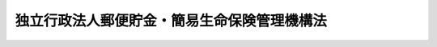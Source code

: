 .. _H17HO101:

============================================
独立行政法人郵便貯金・簡易生命保険管理機構法
============================================

.. raw:: html
    
    
    <b>独立行政法人郵便貯金・簡易生命保険管理機構法<br>
    （平成十七年十月二十一日法律第百一号）</b><br><br><div align="right">最終改正：平成二六年六月一三日法律第六七号</div><br><a name="0000000000000000000000000000000000000000000000000000000000000000000000000000000"></a>
    <br>
    　<a href="#1000000000001000000000000000000000000000000000000000000000000000000000000000000" target="data">第一章　総則（第一条―第五条）</a>
    <br>
    　<a href="#1000000000002000000000000000000000000000000000000000000000000000000000000000000" target="data">第二章　役員及び職員（第六条―第十二条）</a>
    <br>
    　<a href="#1000000000003000000000000000000000000000000000000000000000000000000000000000000" target="data">第三章　業務</a>
    <br>
    　　<a href="#1000000000003000000001000000000000000000000000000000000000000000000000000000000" target="data">第一節　通則（第十三条・第十四条）</a>
    <br>
    　　<a href="#1000000000003000000002000000000000000000000000000000000000000000000000000000000" target="data">第二節　郵便貯金管理業務（第十五条）</a>
    <br>
    　　<a href="#1000000000003000000003000000000000000000000000000000000000000000000000000000000" target="data">第三節　簡易生命保険管理業務（第十六条―第十八条）</a>
    <br>
    　<a href="#1000000000004000000000000000000000000000000000000000000000000000000000000000000" target="data">第四章　財務及び会計（第十九条―第三十条）</a>
    <br>
    　<a href="#1000000000005000000000000000000000000000000000000000000000000000000000000000000" target="data">第五章　雑則（第三十一条―第三十六条）</a>
    <br>
    　<a href="#1000000000006000000000000000000000000000000000000000000000000000000000000000000" target="data">第六章　罰則（第三十七条―第三十九条）</a>
    <br>
    　<a href="#5000000000000000000000000000000000000000000000000000000000000000000000000000000" target="data">附則</a>
    <br>
    
    <p>　　　<b><a name="1000000000001000000000000000000000000000000000000000000000000000000000000000000">第一章　総則</a>
    </b>
    </p><p>
    </p><div class="arttitle"><a name="1000000000000000000000000000000000000000000000000100000000000000000000000000000">（目的）</a>
    </div><div class="item"><b>第一条</b>
    <a name="1000000000000000000000000000000000000000000000000100000000001000000000000000000"></a>
    　この法律は、独立行政法人郵便貯金・簡易生命保険管理機構の名称、目的、業務の範囲等に関する事項を定めることを目的とする。
    </div>
    
    <p>
    </p><div class="arttitle"><a name="1000000000000000000000000000000000000000000000000200000000000000000000000000000">（名称）</a>
    </div><div class="item"><b>第二条</b>
    <a name="1000000000000000000000000000000000000000000000000200000000001000000000000000000"></a>
    　この法律及び<a href="/cgi-bin/idxrefer.cgi?H_FILE=%95%bd%88%ea%88%ea%96%40%88%ea%81%5a%8e%4f&amp;REF_NAME=%93%c6%97%a7%8d%73%90%ad%96%40%90%6c%92%ca%91%a5%96%40&amp;ANCHOR_F=&amp;ANCHOR_T=" target="inyo">独立行政法人通則法</a>
    （平成十一年法律第百三号。以下「通則法」という。）の定めるところにより設立される<a href="/cgi-bin/idxrefer.cgi?H_FILE=%95%bd%88%ea%88%ea%96%40%88%ea%81%5a%8e%4f&amp;REF_NAME=%92%ca%91%a5%96%40%91%e6%93%f1%8f%f0%91%e6%88%ea%8d%80&amp;ANCHOR_F=1000000000000000000000000000000000000000000000000200000000001000000000000000000&amp;ANCHOR_T=1000000000000000000000000000000000000000000000000200000000001000000000000000000#1000000000000000000000000000000000000000000000000200000000001000000000000000000" target="inyo">通則法第二条第一項</a>
    に規定する独立行政法人の名称は、独立行政法人郵便貯金・簡易生命保険管理機構とする。
    </div>
    
    <p>
    </p><div class="arttitle"><a name="1000000000000000000000000000000000000000000000000300000000000000000000000000000">（機構の目的）</a>
    </div><div class="item"><b>第三条</b>
    <a name="1000000000000000000000000000000000000000000000000300000000001000000000000000000"></a>
    　独立行政法人郵便貯金・簡易生命保険管理機構（以下「機構」という。）は、日本郵政公社から承継した郵便貯金及び簡易生命保険を適正かつ確実に管理し、これらに係る債務を確実に履行し、もって郵政民営化に資することを目的とする。
    </div>
    
    <p>
    </p><div class="arttitle"><a name="1000000000000000000000000000000000000000000000000300200000000000000000000000000">（中期目標管理法人）</a>
    </div><div class="item"><b>第三条の二</b>
    <a name="1000000000000000000000000000000000000000000000000300200000001000000000000000000"></a>
    　機構は、<a href="/cgi-bin/idxrefer.cgi?H_FILE=%95%bd%88%ea%88%ea%96%40%88%ea%81%5a%8e%4f&amp;REF_NAME=%92%ca%91%a5%96%40%91%e6%93%f1%8f%f0%91%e6%93%f1%8d%80&amp;ANCHOR_F=1000000000000000000000000000000000000000000000000200000000002000000000000000000&amp;ANCHOR_T=1000000000000000000000000000000000000000000000000200000000002000000000000000000#1000000000000000000000000000000000000000000000000200000000002000000000000000000" target="inyo">通則法第二条第二項</a>
    に規定する中期目標管理法人とする。
    </div>
    
    <p>
    </p><div class="arttitle"><a name="1000000000000000000000000000000000000000000000000400000000000000000000000000000">（事務所）</a>
    </div><div class="item"><b>第四条</b>
    <a name="1000000000000000000000000000000000000000000000000400000000001000000000000000000"></a>
    　機構は、主たる事務所を東京都に置く。
    </div>
    
    <p>
    </p><div class="arttitle"><a name="1000000000000000000000000000000000000000000000000500000000000000000000000000000">（資本金）</a>
    </div><div class="item"><b>第五条</b>
    <a name="1000000000000000000000000000000000000000000000000500000000001000000000000000000"></a>
    　機構の資本金は、<a href="/cgi-bin/idxrefer.cgi?H_FILE=%95%bd%88%ea%8e%b5%96%40%8b%e3%8e%b5&amp;REF_NAME=%97%58%90%ad%96%af%89%63%89%bb%96%40&amp;ANCHOR_F=&amp;ANCHOR_T=" target="inyo">郵政民営化法</a>
    （平成十七年法律第九十七号）<a href="/cgi-bin/idxrefer.cgi?H_FILE=%95%bd%88%ea%8e%b5%96%40%8b%e3%8e%b5&amp;REF_NAME=%91%e6%95%53%8c%dc%8f%5c%8e%6c%8f%f0%91%e6%8e%4f%8d%80&amp;ANCHOR_F=1000000000000000000000000000000000000000000000015400000000003000000000000000000&amp;ANCHOR_T=1000000000000000000000000000000000000000000000015400000000003000000000000000000#1000000000000000000000000000000000000000000000015400000000003000000000000000000" target="inyo">第百五十四条第三項</a>
    の規定により政府から出資があったものとされた金額とする。
    </div>
    <div class="item"><b><a name="1000000000000000000000000000000000000000000000000500000000002000000000000000000">２</a>
    </b>
    　政府は、必要があると認めるときは、予算で定める金額の範囲内において、機構に追加して出資することができる。
    </div>
    <div class="item"><b><a name="1000000000000000000000000000000000000000000000000500000000003000000000000000000">３</a>
    </b>
    　機構は、前項の規定による政府の出資があったときは、その出資額により資本金を増加するものとする。
    </div>
    
    
    <p>　　　<b><a name="1000000000002000000000000000000000000000000000000000000000000000000000000000000">第二章　役員及び職員</a>
    </b>
    </p><p>
    </p><div class="arttitle"><a name="1000000000000000000000000000000000000000000000000600000000000000000000000000000">（役員）</a>
    </div><div class="item"><b>第六条</b>
    <a name="1000000000000000000000000000000000000000000000000600000000001000000000000000000"></a>
    　機構に、役員として、その長である理事長及び監事二人を置く。
    </div>
    <div class="item"><b><a name="1000000000000000000000000000000000000000000000000600000000002000000000000000000">２</a>
    </b>
    　機構に、役員として、理事一人を置くことができる。
    </div>
    
    <p>
    </p><div class="arttitle"><a name="1000000000000000000000000000000000000000000000000700000000000000000000000000000">（理事の職務及び権限等）</a>
    </div><div class="item"><b>第七条</b>
    <a name="1000000000000000000000000000000000000000000000000700000000001000000000000000000"></a>
    　理事は、理事長の定めるところにより、理事長を補佐して機構の業務を掌理する。
    </div>
    <div class="item"><b><a name="1000000000000000000000000000000000000000000000000700000000002000000000000000000">２</a>
    </b>
    　<a href="/cgi-bin/idxrefer.cgi?H_FILE=%95%bd%88%ea%88%ea%96%40%88%ea%81%5a%8e%4f&amp;REF_NAME=%92%ca%91%a5%96%40%91%e6%8f%5c%8b%e3%8f%f0%91%e6%93%f1%8d%80&amp;ANCHOR_F=1000000000000000000000000000000000000000000000001900000000002000000000000000000&amp;ANCHOR_T=1000000000000000000000000000000000000000000000001900000000002000000000000000000#1000000000000000000000000000000000000000000000001900000000002000000000000000000" target="inyo">通則法第十九条第二項</a>
    の個別法で定める役員は、理事とする。ただし、理事が置かれていないときは、監事とする。
    </div>
    <div class="item"><b><a name="1000000000000000000000000000000000000000000000000700000000003000000000000000000">３</a>
    </b>
    　前項ただし書の場合において、<a href="/cgi-bin/idxrefer.cgi?H_FILE=%95%bd%88%ea%88%ea%96%40%88%ea%81%5a%8e%4f&amp;REF_NAME=%92%ca%91%a5%96%40%91%e6%8f%5c%8b%e3%8f%f0%91%e6%93%f1%8d%80&amp;ANCHOR_F=1000000000000000000000000000000000000000000000001900000000002000000000000000000&amp;ANCHOR_T=1000000000000000000000000000000000000000000000001900000000002000000000000000000#1000000000000000000000000000000000000000000000001900000000002000000000000000000" target="inyo">通則法第十九条第二項</a>
    の規定により理事長の職務を代理し、又はその職務を行う監事は、その間、監事の職務を行ってはならない。
    </div>
    
    <p>
    </p><div class="arttitle"><a name="1000000000000000000000000000000000000000000000000800000000000000000000000000000">（理事の任期）</a>
    </div><div class="item"><b>第八条</b>
    <a name="1000000000000000000000000000000000000000000000000800000000001000000000000000000"></a>
    　理事の任期は、二年とする。
    </div>
    
    <p>
    </p><div class="arttitle"><a name="1000000000000000000000000000000000000000000000000900000000000000000000000000000">（役員の欠格条項の特例）</a>
    </div><div class="item"><b>第九条</b>
    <a name="1000000000000000000000000000000000000000000000000900000000001000000000000000000"></a>
    　<a href="/cgi-bin/idxrefer.cgi?H_FILE=%95%bd%88%ea%88%ea%96%40%88%ea%81%5a%8e%4f&amp;REF_NAME=%92%ca%91%a5%96%40%91%e6%93%f1%8f%5c%93%f1%8f%f0&amp;ANCHOR_F=1000000000000000000000000000000000000000000000002200000000000000000000000000000&amp;ANCHOR_T=1000000000000000000000000000000000000000000000002200000000000000000000000000000#1000000000000000000000000000000000000000000000002200000000000000000000000000000" target="inyo">通則法第二十二条</a>
    に定めるもののほか、次の各号のいずれかに該当する者は、役員となることができない。
    <div class="number"><b><a name="1000000000000000000000000000000000000000000000000900000000001000000001000000000">一</a>
    </b>
    　日本郵政株式会社又はその子会社（<a href="/cgi-bin/idxrefer.cgi?H_FILE=%95%bd%88%ea%8e%b5%96%40%94%aa%98%5a&amp;REF_NAME=%89%ef%8e%d0%96%40&amp;ANCHOR_F=&amp;ANCHOR_T=" target="inyo">会社法</a>
    （平成十七年法律第八十六号）<a href="/cgi-bin/idxrefer.cgi?H_FILE=%95%bd%88%ea%8e%b5%96%40%94%aa%98%5a&amp;REF_NAME=%91%e6%93%f1%8f%f0%91%e6%8e%4f%8d%86&amp;ANCHOR_F=1000000000000000000000000000000000000000000000000200000000001000000003000000000&amp;ANCHOR_T=1000000000000000000000000000000000000000000000000200000000001000000003000000000#1000000000000000000000000000000000000000000000000200000000001000000003000000000" target="inyo">第二条第三号</a>
    に規定する子会社をいう。）の役員（いかなる名称によるかを問わず、これと同等以上の職権又は支配力を有する者を含む。次号及び第三号において同じ。）
    </div>
    <div class="number"><b><a name="1000000000000000000000000000000000000000000000000900000000001000000002000000000">二</a>
    </b>
    　銀行業、信託業、金融商品取引業、生命保険業その他の金融業（これらに類似し、又は密接に関連する事業を含む。）を行う者であって機構と取引上密接な利害関係を有するもの又はこれらの者が法人であるときはその役員
    </div>
    <div class="number"><b><a name="1000000000000000000000000000000000000000000000000900000000001000000003000000000">三</a>
    </b>
    　前号に掲げる事業者の団体の役員
    </div>
    </div>
    <div class="item"><b><a name="1000000000000000000000000000000000000000000000000900000000002000000000000000000">２</a>
    </b>
    　機構の役員の解任に関する<a href="/cgi-bin/idxrefer.cgi?H_FILE=%95%bd%88%ea%88%ea%96%40%88%ea%81%5a%8e%4f&amp;REF_NAME=%92%ca%91%a5%96%40%91%e6%93%f1%8f%5c%8e%4f%8f%f0%91%e6%88%ea%8d%80&amp;ANCHOR_F=1000000000000000000000000000000000000000000000002300000000001000000000000000000&amp;ANCHOR_T=1000000000000000000000000000000000000000000000002300000000001000000000000000000#1000000000000000000000000000000000000000000000002300000000001000000000000000000" target="inyo">通則法第二十三条第一項</a>
    の規定の適用については、<a href="/cgi-bin/idxrefer.cgi?H_FILE=%95%bd%88%ea%88%ea%96%40%88%ea%81%5a%8e%4f&amp;REF_NAME=%93%af%8d%80&amp;ANCHOR_F=1000000000000000000000000000000000000000000000002300000000001000000000000000000&amp;ANCHOR_T=1000000000000000000000000000000000000000000000002300000000001000000000000000000#1000000000000000000000000000000000000000000000002300000000001000000000000000000" target="inyo">同項</a>
    中「前条」とあるのは、「前条及び独立行政法人郵便貯金・簡易生命保険管理機構法（平成十七年法律第百一号）第九条第一項」とする。
    </div>
    
    <p>
    </p><div class="arttitle"><a name="1000000000000000000000000000000000000000000000001000000000000000000000000000000">（役員及び職員の注意義務）</a>
    </div><div class="item"><b>第十条</b>
    <a name="1000000000000000000000000000000000000000000000001000000000001000000000000000000"></a>
    　機構の役員及び職員は、第十九条第一号に定める郵便貯金勘定に属する資産（業務の用に供するもの及び日常の支出に必要なものを除く。以下「郵便貯金資産」という。）及び同条第二号に定める簡易生命保険勘定に属する資産（業務の用に供するもの及び日常の支出に必要なものを除く。以下「簡易生命保険資産」という。）の運用の重要性を認識し、慎重かつ細心の注意を払い、全力を挙げてその職務を遂行しなければならない。
    </div>
    
    <p>
    </p><div class="arttitle"><a name="1000000000000000000000000000000000000000000000001100000000000000000000000000000">（役員及び職員の秘密保持義務）</a>
    </div><div class="item"><b>第十一条</b>
    <a name="1000000000000000000000000000000000000000000000001100000000001000000000000000000"></a>
    　機構の役員及び職員は、職務上知ることのできた秘密を漏らし、又は盗用してはならない。その職を退いた後も、同様とする。
    </div>
    
    <p>
    </p><div class="arttitle"><a name="1000000000000000000000000000000000000000000000001200000000000000000000000000000">（役員及び職員の地位）</a>
    </div><div class="item"><b>第十二条</b>
    <a name="1000000000000000000000000000000000000000000000001200000000001000000000000000000"></a>
    　機構の役員及び職員は、<a href="/cgi-bin/idxrefer.cgi?H_FILE=%96%be%8e%6c%81%5a%96%40%8e%6c%8c%dc&amp;REF_NAME=%8c%59%96%40&amp;ANCHOR_F=&amp;ANCHOR_T=" target="inyo">刑法</a>
    （明治四十年法律第四十五号）その他の罰則の適用については、法令により公務に従事する職員とみなす。
    </div>
    
    
    <p>　　　<b><a name="1000000000003000000000000000000000000000000000000000000000000000000000000000000">第三章　業務</a>
    </b>
    </p><p>　　　　<b><a name="1000000000003000000001000000000000000000000000000000000000000000000000000000000">第一節　通則</a>
    </b>
    </p><p>
    </p><div class="arttitle"><a name="1000000000000000000000000000000000000000000000001300000000000000000000000000000">（業務の範囲）</a>
    </div><div class="item"><b>第十三条</b>
    <a name="1000000000000000000000000000000000000000000000001300000000001000000000000000000"></a>
    　機構は、第三条の目的を達成するため、次の業務を行う。
    <div class="number"><b><a name="1000000000000000000000000000000000000000000000001300000000001000000001000000000">一</a>
    </b>
    　<a href="/cgi-bin/idxrefer.cgi?H_FILE=%95%bd%88%ea%8e%b5%96%40%8b%e3%8e%b5&amp;REF_NAME=%97%58%90%ad%96%af%89%63%89%bb%96%40&amp;ANCHOR_F=&amp;ANCHOR_T=" target="inyo">郵政民営化法</a>
    等の施行に伴う関係法律の整備等に関する法律（平成十七年法律第百二号。以下「整備法」という。）附則<a href="/cgi-bin/idxrefer.cgi?H_FILE=%95%bd%88%ea%8e%b5%96%40%8b%e3%8e%b5&amp;REF_NAME=%91%e6%8c%dc%8f%f0%91%e6%88%ea%8d%80&amp;ANCHOR_F=5000000000000000000000000000000000000000000000000000000000000000000000000000000&amp;ANCHOR_T=5000000000000000000000000000000000000000000000000000000000000000000000000000000#5000000000000000000000000000000000000000000000000000000000000000000000000000000" target="inyo">第五条第一項</a>
    の規定によりなおその効力を有するものとされる整備法<a href="/cgi-bin/idxrefer.cgi?H_FILE=%95%bd%88%ea%8e%b5%96%40%8b%e3%8e%b5&amp;REF_NAME=%91%e6%93%f1%8f%f0&amp;ANCHOR_F=5000000000000000000000000000000000000000000000000000000000000000000000000000000&amp;ANCHOR_T=5000000000000000000000000000000000000000000000000000000000000000000000000000000#5000000000000000000000000000000000000000000000000000000000000000000000000000000" target="inyo">第二条</a>
    の規定による廃止前の郵便貯金法（昭和二十二年法律第百四十四号。以下この号及び第二十八条第一項第一号において「旧郵便貯金法」という。）の規定、整備法附則第五条第三項の規定によりなおその効力を有するものとされる公的資金による住宅及び宅地の供給体制の整備のための<a href="/cgi-bin/idxrefer.cgi?H_FILE=%8f%ba%93%f1%98%5a%96%40%88%ea%8b%e3%8e%4f&amp;REF_NAME=%8c%f6%89%63%8f%5a%91%ee%96%40&amp;ANCHOR_F=&amp;ANCHOR_T=" target="inyo">公営住宅法</a>
    等の一部を改正する法律（平成十七年法律第七十八号）附則<a href="/cgi-bin/idxrefer.cgi?H_FILE=%8f%ba%93%f1%98%5a%96%40%88%ea%8b%e3%8e%4f&amp;REF_NAME=%91%e6%8e%b5%8f%f0%91%e6%93%f1%8d%80&amp;ANCHOR_F=5000000000000000000000000000000000000000000000000000000000000000000000000000000&amp;ANCHOR_T=5000000000000000000000000000000000000000000000000000000000000000000000000000000#5000000000000000000000000000000000000000000000000000000000000000000000000000000" target="inyo">第七条第二項</a>
    の規定によりなおその効力を有するものとされる<a href="/cgi-bin/idxrefer.cgi?H_FILE=%8f%ba%93%f1%98%5a%96%40%88%ea%8b%e3%8e%4f&amp;REF_NAME=%93%af%96%40&amp;ANCHOR_F=&amp;ANCHOR_T=" target="inyo">同法</a>
    附則<a href="/cgi-bin/idxrefer.cgi?H_FILE=%8f%ba%93%f1%98%5a%96%40%88%ea%8b%e3%8e%4f&amp;REF_NAME=%91%e6%98%5a%8f%f0&amp;ANCHOR_F=5000000000000000000000000000000000000000000000000000000000000000000000000000000&amp;ANCHOR_T=5000000000000000000000000000000000000000000000000000000000000000000000000000000#5000000000000000000000000000000000000000000000000000000000000000000000000000000" target="inyo">第六条</a>
    の規定による改正前の旧郵便貯金法の規定及び整備法附則<a href="/cgi-bin/idxrefer.cgi?H_FILE=%8f%ba%93%f1%98%5a%96%40%88%ea%8b%e3%8e%4f&amp;REF_NAME=%91%e6%98%5a%8f%f0%91%e6%88%ea%8d%80&amp;ANCHOR_F=5000000000000000000000000000000000000000000000000000000000000000000000000000000&amp;ANCHOR_T=5000000000000000000000000000000000000000000000000000000000000000000000000000000#5000000000000000000000000000000000000000000000000000000000000000000000000000000" target="inyo">第六条第一項</a>
    の規定によりなおその効力を有するものとされる旧郵便貯金法の規定により郵便貯金の業務を行うこと。
    </div>
    <div class="number"><b><a name="1000000000000000000000000000000000000000000000001300000000001000000002000000000">二</a>
    </b>
    　整備法附則第十六条第一項の規定によりなおその効力を有するものとされる整備法第二条の規定による廃止前の簡易生命保険法（昭和二十四年法律第六十八号。以下この号及び第十六条第一項において「旧簡易生命<a href="/cgi-bin/idxrefer.cgi?H_FILE=%95%bd%93%f1%81%5a%96%40%8c%dc%98%5a&amp;REF_NAME=%95%db%8c%af%96%40&amp;ANCHOR_F=&amp;ANCHOR_T=" target="inyo">保険法</a>
    」という。）の規定、整備法附則第十七条第一項の規定によりなおその効力を有するものとされる同項各号に定める法律の規定及び整備法附則第十八条第一項の規定によりなおその効力を有するものとされる旧簡易生命<a href="/cgi-bin/idxrefer.cgi?H_FILE=%95%bd%93%f1%81%5a%96%40%8c%dc%98%5a&amp;REF_NAME=%95%db%8c%af%96%40&amp;ANCHOR_F=&amp;ANCHOR_T=" target="inyo">保険法</a>
    の規定により簡易生命保険の業務を行うこと。
    </div>
    <div class="number"><b><a name="1000000000000000000000000000000000000000000000001300000000001000000003000000000">三</a>
    </b>
    　前二号の業務に附帯する業務を行うこと。
    </div>
    </div>
    <div class="item"><b><a name="1000000000000000000000000000000000000000000000001300000000002000000000000000000">２</a>
    </b>
    　機構は、前項の業務のほか、第三条の目的を達成するため、次の業務を行うことができる。
    <div class="number"><b><a name="1000000000000000000000000000000000000000000000001300000000002000000001000000000">一</a>
    </b>
    　株式会社日本政策金融公庫の委託を受けて、<a href="/cgi-bin/idxrefer.cgi?H_FILE=%95%bd%88%ea%8b%e3%96%40%8c%dc%8e%b5&amp;REF_NAME=%8a%94%8e%ae%89%ef%8e%d0%93%fa%96%7b%90%ad%8d%f4%8b%e0%97%5a%8c%f6%8c%c9%96%40&amp;ANCHOR_F=&amp;ANCHOR_T=" target="inyo">株式会社日本政策金融公庫法</a>
    （平成十九年法律第五十七号）附則<a href="/cgi-bin/idxrefer.cgi?H_FILE=%95%bd%88%ea%8b%e3%96%40%8c%dc%8e%b5&amp;REF_NAME=%91%e6%8e%4f%8f%5c%8b%e3%8f%f0%91%e6%88%ea%8d%80&amp;ANCHOR_F=5000000000000000000000000000000000000000000000000000000000000000000000000000000&amp;ANCHOR_T=5000000000000000000000000000000000000000000000000000000000000000000000000000000#5000000000000000000000000000000000000000000000000000000000000000000000000000000" target="inyo">第三十九条第一項</a>
    に規定する貸付けの申込みの受理及び貸付金の交付に関する業務を行うこと。 
    </div>
    <div class="number"><b><a name="1000000000000000000000000000000000000000000000001300000000002000000002000000000">二</a>
    </b>
    　沖縄振興開発金融公庫の委託を受けて、整備法附則第百条第一項に規定する貸付けの申込みの受理及び貸付金の交付に関する業務を行うこと。
    </div>
    <div class="number"><b><a name="1000000000000000000000000000000000000000000000001300000000002000000003000000000">三</a>
    </b>
    　前二号の業務に附帯する業務を行うこと。
    </div>
    </div>
    
    <p>
    </p><div class="arttitle"><a name="1000000000000000000000000000000000000000000000001400000000000000000000000000000">（中期計画の記載事項）</a>
    </div><div class="item"><b>第十四条</b>
    <a name="1000000000000000000000000000000000000000000000001400000000001000000000000000000"></a>
    　機構は、<a href="/cgi-bin/idxrefer.cgi?H_FILE=%95%bd%88%ea%88%ea%96%40%88%ea%81%5a%8e%4f&amp;REF_NAME=%92%ca%91%a5%96%40%91%e6%8e%4f%8f%5c%8f%f0%91%e6%88%ea%8d%80&amp;ANCHOR_F=1000000000000000000000000000000000000000000000003000000000001000000000000000000&amp;ANCHOR_T=1000000000000000000000000000000000000000000000003000000000001000000000000000000#1000000000000000000000000000000000000000000000003000000000001000000000000000000" target="inyo">通則法第三十条第一項</a>
    に規定する中期計画（第四項において「中期計画」という。）に、次に掲げる事項を定めるものとする。
    <div class="number"><b><a name="1000000000000000000000000000000000000000000000001400000000001000000001000000000">一</a>
    </b>
    　郵便貯金資産の運用計画
    </div>
    <div class="number"><b><a name="1000000000000000000000000000000000000000000000001400000000001000000002000000000">二</a>
    </b>
    　簡易生命保険資産の運用計画
    </div>
    </div>
    <div class="item"><b><a name="1000000000000000000000000000000000000000000000001400000000002000000000000000000">２</a>
    </b>
    　前項第一号の郵便貯金資産の運用計画は、前条第一項第一号並びに第二項第一号及び第二号の業務並びにこれらに附帯する業務（以下「郵便貯金管理業務」という。）の適正かつ確実な実施を目的とし、市場に及ぼす影響を少なくしつつ、確実で有利な運用となるように定めなければならない。
    </div>
    <div class="item"><b><a name="1000000000000000000000000000000000000000000000001400000000003000000000000000000">３</a>
    </b>
    　第一項第二号の簡易生命保険資産の運用計画は、前条第一項第二号の業務及びこれに附帯する業務（以下「簡易生命保険管理業務」という。）の適正かつ確実な実施を目的とし、市場に及ぼす影響を少なくしつつ、確実で有利な運用となるように定めなければならない。
    </div>
    <div class="item"><b><a name="1000000000000000000000000000000000000000000000001400000000004000000000000000000">４</a>
    </b>
    　機構の中期計画に関する<a href="/cgi-bin/idxrefer.cgi?H_FILE=%95%bd%88%ea%88%ea%96%40%88%ea%81%5a%8e%4f&amp;REF_NAME=%92%ca%91%a5%96%40%91%e6%8e%4f%8f%5c%8f%f0%91%e6%93%f1%8d%80&amp;ANCHOR_F=1000000000000000000000000000000000000000000000003000000000002000000000000000000&amp;ANCHOR_T=1000000000000000000000000000000000000000000000003000000000002000000000000000000#1000000000000000000000000000000000000000000000003000000000002000000000000000000" target="inyo">通則法第三十条第二項</a>
    の規定の適用については、<a href="/cgi-bin/idxrefer.cgi?H_FILE=%95%bd%88%ea%88%ea%96%40%88%ea%81%5a%8e%4f&amp;REF_NAME=%93%af%8d%80&amp;ANCHOR_F=1000000000000000000000000000000000000000000000003000000000002000000000000000000&amp;ANCHOR_T=1000000000000000000000000000000000000000000000003000000000002000000000000000000#1000000000000000000000000000000000000000000000003000000000002000000000000000000" target="inyo">同項</a>
    中「次に」とあるのは「独立行政法人郵便貯金・簡易生命保険管理機構法（平成十七年法律第百一号）第十四条第一項各号に掲げる事項のほか、次に」と、「七　剰余金の使途　八　その他主務省令で定める業務運営に関する事項」とあるのは「七　その他主務省令で定める業務運営に関する事項」とする。
    </div>
    
    
    <p>　　　　<b><a name="1000000000003000000002000000000000000000000000000000000000000000000000000000000">第二節　郵便貯金管理業務</a>
    </b>
    </p><p>
    </p><div class="item"><b><a name="1000000000000000000000000000000000000000000000001500000000000000000000000000000">第十五条</a>
    </b>
    <a name="1000000000000000000000000000000000000000000000001500000000001000000000000000000"></a>
    　機構は、銀行その他の者との契約により当該者に郵便貯金管理業務の一部を委託しなければならない。
    </div>
    <div class="item"><b><a name="1000000000000000000000000000000000000000000000001500000000002000000000000000000">２</a>
    </b>
    　前項の契約の締結、変更又は解除は、総務大臣の認可を受けなければ、その効力を生じない。
    </div>
    <div class="item"><b><a name="1000000000000000000000000000000000000000000000001500000000003000000000000000000">３</a>
    </b>
    　総務大臣は、前項の認可の申請があったときは、次に掲げる基準に適合するかどうかを審査しなければならない。
    <div class="number"><b><a name="1000000000000000000000000000000000000000000000001500000000003000000001000000000">一</a>
    </b>
    　当該委託が郵便貯金の預金者の保護の観点から適当なものであること。
    </div>
    <div class="number"><b><a name="1000000000000000000000000000000000000000000000001500000000003000000002000000000">二</a>
    </b>
    　当該委託を受ける者が当該委託に係る業務を的確、公正かつ効率的に遂行する見込みが確実であること。
    </div>
    <div class="number"><b><a name="1000000000000000000000000000000000000000000000001500000000003000000003000000000">三</a>
    </b>
    　当該委託を受ける者が日本郵便株式会社以外の者であるときは、次項の規定により日本郵便株式会社に再委託するものであること。
    </div>
    </div>
    <div class="item"><b><a name="1000000000000000000000000000000000000000000000001500000000004000000000000000000">４</a>
    </b>
    　第一項の契約に再委託に関する事項を定めた場合には、当該契約により委託を受けた者は、機構の同意を得て、当該契約により委託を受けた郵便貯金管理業務の一部を他の者に再委託することができる。
    </div>
    <div class="item"><b><a name="1000000000000000000000000000000000000000000000001500000000005000000000000000000">５</a>
    </b>
    　前項の規定は、同項の規定により再委託を受けた者が当該再委託を受けた郵便貯金管理業務の一部を他の者に再委託する場合について準用する。
    </div>
    <div class="item"><b><a name="1000000000000000000000000000000000000000000000001500000000006000000000000000000">６</a>
    </b>
    　銀行は、他の法律の規定にかかわらず、第一項の規定による委託又は第四項（前項において準用する場合を含む。）の規定による再委託を受け、当該業務を行うことができる。
    </div>
    
    
    <p>　　　　<b><a name="1000000000003000000003000000000000000000000000000000000000000000000000000000000">第三節　簡易生命保険管理業務</a>
    </b>
    </p><p>
    </p><div class="arttitle"><a name="1000000000000000000000000000000000000000000000001600000000000000000000000000000">（再保険の契約）</a>
    </div><div class="item"><b>第十六条</b>
    <a name="1000000000000000000000000000000000000000000000001600000000001000000000000000000"></a>
    　機構は、生命保険会社（<a href="/cgi-bin/idxrefer.cgi?H_FILE=%95%bd%8e%b5%96%40%88%ea%81%5a%8c%dc&amp;REF_NAME=%95%db%8c%af%8b%c6%96%40&amp;ANCHOR_F=&amp;ANCHOR_T=" target="inyo">保険業法</a>
    （平成七年法律第百五号）<a href="/cgi-bin/idxrefer.cgi?H_FILE=%95%bd%8e%b5%96%40%88%ea%81%5a%8c%dc&amp;REF_NAME=%91%e6%93%f1%8f%f0%91%e6%8e%4f%8d%80&amp;ANCHOR_F=1000000000000000000000000000000000000000000000000200000000003000000000000000000&amp;ANCHOR_T=1000000000000000000000000000000000000000000000000200000000003000000000000000000#1000000000000000000000000000000000000000000000000200000000003000000000000000000" target="inyo">第二条第三項</a>
    に規定する生命保険会社及び<a href="/cgi-bin/idxrefer.cgi?H_FILE=%95%bd%8e%b5%96%40%88%ea%81%5a%8c%dc&amp;REF_NAME=%93%af%8f%f0%91%e6%94%aa%8d%80&amp;ANCHOR_F=1000000000000000000000000000000000000000000000000200000000008000000000000000000&amp;ANCHOR_T=1000000000000000000000000000000000000000000000000200000000008000000000000000000#1000000000000000000000000000000000000000000000000200000000008000000000000000000" target="inyo">同条第八項</a>
    に規定する外国生命保険会社等をいう。以下同じ。）を相手方として、旧簡易生命保険契約（旧簡易生命<a href="/cgi-bin/idxrefer.cgi?H_FILE=%95%bd%93%f1%81%5a%96%40%8c%dc%98%5a&amp;REF_NAME=%95%db%8c%af%96%40%91%e6%8e%4f%8f%f0&amp;ANCHOR_F=1000000000000000000000000000000000000000000000000300000000000000000000000000000&amp;ANCHOR_T=1000000000000000000000000000000000000000000000000300000000000000000000000000000#1000000000000000000000000000000000000000000000000300000000000000000000000000000" target="inyo">保険法第三条</a>
    に規定する簡易生命保険契約をいう。以下同じ。）に基づき機構が負う保険責任について、機構と当該生命保険会社との間に再保険関係が成立する旨を定める契約を締結することができる。
    </div>
    <div class="item"><b><a name="1000000000000000000000000000000000000000000000001600000000002000000000000000000">２</a>
    </b>
    　前項の契約の締結、変更又は解除は、総務大臣の認可を受けなければ、その効力を生じない。
    </div>
    <div class="item"><b><a name="1000000000000000000000000000000000000000000000001600000000003000000000000000000">３</a>
    </b>
    　第一項の契約には、再保険関係に係る再保険金額、再保険期間、再保険料率、支払うべき再保険金の金額、再保険料の収受、再保険金の支払、再保険料の払戻し、当該契約の変更及び解除、当該契約に係る資産の運用、再保険責任に係る再再保険契約の締結の可否その他総務省令で定める事項を定めなければならない。
    </div>
    
    <p>
    </p><div class="arttitle"><a name="1000000000000000000000000000000000000000000000001700000000000000000000000000000">（先取特権）</a>
    </div><div class="item"><b>第十七条</b>
    <a name="1000000000000000000000000000000000000000000000001700000000001000000000000000000"></a>
    　旧簡易生命保険契約に基づき機構が負う保険責任について、機構と生命保険会社との間に再保険関係が成立する旨を定める契約が締結されたときは、機構は、払戻しを受けることができる再保険料の請求権、再保険金の請求権その他の当該再保険関係により生じた債権の額につき、当該生命保険会社の総財産について先取特権を有する。
    </div>
    <div class="item"><b><a name="1000000000000000000000000000000000000000000000001700000000002000000000000000000">２</a>
    </b>
    　前項の先取特権の順位は、<a href="/cgi-bin/idxrefer.cgi?H_FILE=%96%be%93%f1%8b%e3%96%40%94%aa%8b%e3&amp;REF_NAME=%96%af%96%40&amp;ANCHOR_F=&amp;ANCHOR_T=" target="inyo">民法</a>
    （明治二十九年法律第八十九号）<a href="/cgi-bin/idxrefer.cgi?H_FILE=%96%be%93%f1%8b%e3%96%40%94%aa%8b%e3&amp;REF_NAME=%91%e6%8e%4f%95%53%98%5a%8f%f0%91%e6%88%ea%8d%86&amp;ANCHOR_F=1000000000000000000000000000000000000000000000030600000000002000000001000000000&amp;ANCHOR_T=1000000000000000000000000000000000000000000000030600000000002000000001000000000#1000000000000000000000000000000000000000000000030600000000002000000001000000000" target="inyo">第三百六条第一号</a>
    に掲げる原因によって生じた債権に係る先取特権に次ぐものとし、かつ、<a href="/cgi-bin/idxrefer.cgi?H_FILE=%95%bd%8e%b5%96%40%88%ea%81%5a%8c%dc&amp;REF_NAME=%95%db%8c%af%8b%c6%96%40%91%e6%95%53%8f%5c%8e%b5%8f%f0%82%cc%93%f1%91%e6%88%ea%8d%80&amp;ANCHOR_F=1000000000000000000000000000000000000000000000011700200000001000000000000000000&amp;ANCHOR_T=1000000000000000000000000000000000000000000000011700200000001000000000000000000#1000000000000000000000000000000000000000000000011700200000001000000000000000000" target="inyo">保険業法第百十七条の二第一項</a>
    の規定による先取特権と同順位とする。
    </div>
    
    <p>
    </p><div class="arttitle"><a name="1000000000000000000000000000000000000000000000001800000000000000000000000000000">（業務の委託）</a>
    </div><div class="item"><b>第十八条</b>
    <a name="1000000000000000000000000000000000000000000000001800000000001000000000000000000"></a>
    　機構は、生命保険会社その他の者との契約により当該者に簡易生命保険管理業務の一部を委託しなければならない。
    </div>
    <div class="item"><b><a name="1000000000000000000000000000000000000000000000001800000000002000000000000000000">２</a>
    </b>
    　前項の契約の締結、変更又は解除は、総務大臣の認可を受けなければ、その効力を生じない。
    </div>
    <div class="item"><b><a name="1000000000000000000000000000000000000000000000001800000000003000000000000000000">３</a>
    </b>
    　総務大臣は、前項の認可の申請があったときは、次に掲げる基準に適合するかどうかを審査しなければならない。
    <div class="number"><b><a name="1000000000000000000000000000000000000000000000001800000000003000000001000000000">一</a>
    </b>
    　当該委託が保険加入者（保険契約者、被保険者及び保険金受取人をいう。第二十二条第四項において同じ。）の保護の観点から適当なものであること。
    </div>
    <div class="number"><b><a name="1000000000000000000000000000000000000000000000001800000000003000000002000000000">二</a>
    </b>
    　当該委託を受ける者が当該委託に係る業務を的確、公正かつ効率的に遂行する見込みが確実であること。
    </div>
    <div class="number"><b><a name="1000000000000000000000000000000000000000000000001800000000003000000003000000000">三</a>
    </b>
    　当該委託を受ける者が日本郵便株式会社以外の者であるときは、次項の規定により日本郵便株式会社に再委託するものであること。
    </div>
    </div>
    <div class="item"><b><a name="1000000000000000000000000000000000000000000000001800000000004000000000000000000">４</a>
    </b>
    　第一項の契約に再委託に関する事項を定めた場合には、当該契約により委託を受けた者は、機構の同意を得て、当該契約により委託を受けた簡易生命保険管理業務の一部を他の者に再委託することができる。
    </div>
    <div class="item"><b><a name="1000000000000000000000000000000000000000000000001800000000005000000000000000000">５</a>
    </b>
    　前項の規定は、同項の規定により再委託を受けた者が当該再委託を受けた簡易生命保険管理業務の一部を他の者に再委託する場合について準用する。
    </div>
    <div class="item"><b><a name="1000000000000000000000000000000000000000000000001800000000006000000000000000000">６</a>
    </b>
    　生命保険会社は、他の法律の規定にかかわらず、第一項の規定による委託又は第四項（前項において準用する場合を含む。）の規定による再委託を受け、当該業務を行うことができる。
    </div>
    
    
    
    <p>　　　<b><a name="1000000000004000000000000000000000000000000000000000000000000000000000000000000">第四章　財務及び会計</a>
    </b>
    </p><p>
    </p><div class="arttitle"><a name="1000000000000000000000000000000000000000000000001900000000000000000000000000000">（区分経理）</a>
    </div><div class="item"><b>第十九条</b>
    <a name="1000000000000000000000000000000000000000000000001900000000001000000000000000000"></a>
    　機構は、次の各号に掲げる業務ごとに経理を区分し、当該各号に定める勘定を設けて整理しなければならない。
    <div class="number"><b><a name="1000000000000000000000000000000000000000000000001900000000001000000001000000000">一</a>
    </b>
    　郵便貯金管理業務　郵便貯金勘定
    </div>
    <div class="number"><b><a name="1000000000000000000000000000000000000000000000001900000000001000000002000000000">二</a>
    </b>
    　簡易生命保険管理業務　簡易生命保険勘定
    </div>
    </div>
    
    <p>
    </p><div class="arttitle"><a name="1000000000000000000000000000000000000000000000002000000000000000000000000000000">（政府保証）</a>
    </div><div class="item"><b>第二十条</b>
    <a name="1000000000000000000000000000000000000000000000002000000000001000000000000000000"></a>
    　政府は、<a href="/cgi-bin/idxrefer.cgi?H_FILE=%8f%ba%93%f1%88%ea%96%40%93%f1%8e%6c&amp;REF_NAME=%96%40%90%6c%82%c9%91%ce%82%b7%82%e9%90%ad%95%7b%82%cc%8d%e0%90%ad%89%87%8f%95%82%cc%90%a7%8c%c0%82%c9%8a%d6%82%b7%82%e9%96%40%97%a5&amp;ANCHOR_F=&amp;ANCHOR_T=" target="inyo">法人に対する政府の財政援助の制限に関する法律</a>
    （昭和二十一年法律第二十四号）<a href="/cgi-bin/idxrefer.cgi?H_FILE=%8f%ba%93%f1%88%ea%96%40%93%f1%8e%6c&amp;REF_NAME=%91%e6%8e%4f%8f%f0&amp;ANCHOR_F=1000000000000000000000000000000000000000000000000300000000000000000000000000000&amp;ANCHOR_T=1000000000000000000000000000000000000000000000000300000000000000000000000000000#1000000000000000000000000000000000000000000000000300000000000000000000000000000" target="inyo">第三条</a>
    の規定にかかわらず、次に掲げるものに係る機構の債務を保証する。
    <div class="number"><b><a name="1000000000000000000000000000000000000000000000002000000000001000000001000000000">一</a>
    </b>
    　郵便貯金として預入された貯金の払戻し及びその貯金の利子の支払
    </div>
    <div class="number"><b><a name="1000000000000000000000000000000000000000000000002000000000001000000002000000000">二</a>
    </b>
    　旧簡易生命保険契約に基づく保険金、年金等の支払
    </div>
    </div>
    
    <p>
    </p><div class="arttitle"><a name="1000000000000000000000000000000000000000000000002100000000000000000000000000000">（簡易生命保険価格変動準備金）</a>
    </div><div class="item"><b>第二十一条</b>
    <a name="1000000000000000000000000000000000000000000000002100000000001000000000000000000"></a>
    　機構は、毎事業年度末において、簡易生命保険勘定に属する有価証券その他の価格変動による損失が生じ得るものとして総務省令で定める資産（次項において「有価証券等」という。）について、総務省令で定めるところにより計算した金額を簡易生命保険勘定に簡易生命保険価格変動準備金として積み立てなければならない。ただし、その全部又は一部の金額について積立てをしないことについて総務大臣の認可を受けた場合における当該認可を受けた金額については、この限りでない。
    </div>
    <div class="item"><b><a name="1000000000000000000000000000000000000000000000002100000000002000000000000000000">２</a>
    </b>
    　前項の準備金は、簡易生命保険勘定において、有価証券等の売買等による損失（売買、評価換え及び外国為替相場の変動による損失並びに償還損をいう。）の額が有価証券等の売買等による利益（売買、評価換え及び外国為替相場の変動による利益並びに償還益をいう。）の額を超える場合にその差額のてん補に充てる場合を除くほか、取り崩してはならない。ただし、総務大臣の認可を受けたときは、この限りでない。
    </div>
    
    <p>
    </p><div class="arttitle"><a name="1000000000000000000000000000000000000000000000002200000000000000000000000000000">（簡易生命保険責任準備金の算出方法書）</a>
    </div><div class="item"><b>第二十二条</b>
    <a name="1000000000000000000000000000000000000000000000002200000000001000000000000000000"></a>
    　機構は、簡易生命保険責任準備金の算出方法書を作成し、総務大臣の認可を受けなければならない。これを変更しようとするときも、同様とする。
    </div>
    <div class="item"><b><a name="1000000000000000000000000000000000000000000000002200000000002000000000000000000">２</a>
    </b>
    　前項の算出方法書に記載すべき事項は、総務省令で定める。
    </div>
    <div class="item"><b><a name="1000000000000000000000000000000000000000000000002200000000003000000000000000000">３</a>
    </b>
    　総務大臣は、第一項の認可の申請があったときは、次に掲げる基準に適合するかどうかを審査しなければならない。
    <div class="number"><b><a name="1000000000000000000000000000000000000000000000002200000000003000000001000000000">一</a>
    </b>
    　簡易生命保険責任準備金の算出方法が、保険数理に基づき、合理的かつ妥当なものであること。
    </div>
    <div class="number"><b><a name="1000000000000000000000000000000000000000000000002200000000003000000002000000000">二</a>
    </b>
    　その他総務省令で定める基準
    </div>
    </div>
    <div class="item"><b><a name="1000000000000000000000000000000000000000000000002200000000004000000000000000000">４</a>
    </b>
    　総務大臣は、事情の変更により保険加入者の保護を図るため必要があると認めるときは、機構に対し、第一項の認可をした簡易生命保険責任準備金の算出方法書に記載した事項を変更すべきことを命ずることができる。
    </div>
    
    <p>
    </p><div class="arttitle"><a name="1000000000000000000000000000000000000000000000002300000000000000000000000000000">（簡易生命保険責任準備金）</a>
    </div><div class="item"><b>第二十三条</b>
    <a name="1000000000000000000000000000000000000000000000002300000000001000000000000000000"></a>
    　機構は、総務省令で定めるところにより、毎事業年度末において、旧簡易生命保険契約に基づく将来における債務の履行に備えるため、簡易生命保険勘定に簡易生命保険責任準備金を積み立てなければならない。
    </div>
    
    <p>
    </p><div class="arttitle"><a name="1000000000000000000000000000000000000000000000002400000000000000000000000000000">（簡易生命保険支払備金）</a>
    </div><div class="item"><b>第二十四条</b>
    <a name="1000000000000000000000000000000000000000000000002400000000001000000000000000000"></a>
    　機構は、毎事業年度末において、保険金等（保険金、年金、還付金その他の給付金をいう。以下この条において同じ。）であって旧簡易生命保険契約に基づいて支払義務が発生したもの（これに準ずるものとして総務省令で定めるものを含む。）がある場合において、保険金等の支出として計上していないものがあるときは、総務省令で定めるところにより、簡易生命保険勘定に簡易生命保険支払備金を積み立てなければならない。
    </div>
    
    <p>
    </p><div class="arttitle"><a name="1000000000000000000000000000000000000000000000002500000000000000000000000000000">（利益及び損失の処理の特例等）</a>
    </div><div class="item"><b>第二十五条</b>
    <a name="1000000000000000000000000000000000000000000000002500000000001000000000000000000"></a>
    　機構は、<a href="/cgi-bin/idxrefer.cgi?H_FILE=%95%bd%88%ea%88%ea%96%40%88%ea%81%5a%8e%4f&amp;REF_NAME=%92%ca%91%a5%96%40%91%e6%93%f1%8f%5c%8b%e3%8f%f0%91%e6%93%f1%8d%80%91%e6%88%ea%8d%86&amp;ANCHOR_F=1000000000000000000000000000000000000000000000002900000000002000000001000000000&amp;ANCHOR_T=1000000000000000000000000000000000000000000000002900000000002000000001000000000#1000000000000000000000000000000000000000000000002900000000002000000001000000000" target="inyo">通則法第二十九条第二項第一号</a>
    に規定する中期目標の期間（以下この項において「中期目標の期間」という。）の最後の事業年度に係る<a href="/cgi-bin/idxrefer.cgi?H_FILE=%95%bd%88%ea%88%ea%96%40%88%ea%81%5a%8e%4f&amp;REF_NAME=%92%ca%91%a5%96%40%91%e6%8e%6c%8f%5c%8e%6c%8f%f0%91%e6%88%ea%8d%80&amp;ANCHOR_F=1000000000000000000000000000000000000000000000004400000000001000000000000000000&amp;ANCHOR_T=1000000000000000000000000000000000000000000000004400000000001000000000000000000#1000000000000000000000000000000000000000000000004400000000001000000000000000000" target="inyo">通則法第四十四条第一項</a>
    本文又は<a href="/cgi-bin/idxrefer.cgi?H_FILE=%95%bd%88%ea%88%ea%96%40%88%ea%81%5a%8e%4f&amp;REF_NAME=%91%e6%93%f1%8d%80&amp;ANCHOR_F=1000000000000000000000000000000000000000000000004400000000002000000000000000000&amp;ANCHOR_T=1000000000000000000000000000000000000000000000004400000000002000000000000000000#1000000000000000000000000000000000000000000000004400000000002000000000000000000" target="inyo">第二項</a>
    の規定による整理を行った後、<a href="/cgi-bin/idxrefer.cgi?H_FILE=%95%bd%88%ea%88%ea%96%40%88%ea%81%5a%8e%4f&amp;REF_NAME=%93%af%8f%f0%91%e6%88%ea%8d%80&amp;ANCHOR_F=1000000000000000000000000000000000000000000000004400000000001000000000000000000&amp;ANCHOR_T=1000000000000000000000000000000000000000000000004400000000001000000000000000000#1000000000000000000000000000000000000000000000004400000000001000000000000000000" target="inyo">同条第一項</a>
    の規定による積立金があるときは、その額に相当する金額のうち総務大臣の承認を受けた金額を、当該中期目標の期間の次の中期目標の期間における積立金として整理することができる。
    </div>
    <div class="item"><b><a name="1000000000000000000000000000000000000000000000002500000000002000000000000000000">２</a>
    </b>
    　機構は、前項に規定する<a href="/cgi-bin/idxrefer.cgi?H_FILE=%95%bd%88%ea%88%ea%96%40%88%ea%81%5a%8e%4f&amp;REF_NAME=%92%ca%91%a5%96%40%91%e6%8e%6c%8f%5c%8e%6c%8f%f0%91%e6%88%ea%8d%80&amp;ANCHOR_F=1000000000000000000000000000000000000000000000004400000000001000000000000000000&amp;ANCHOR_T=1000000000000000000000000000000000000000000000004400000000001000000000000000000#1000000000000000000000000000000000000000000000004400000000001000000000000000000" target="inyo">通則法第四十四条第一項</a>
    の規定による積立金の額に相当する金額から前項の規定による承認を受けた金額を控除してなお残余があるときは、その残余の額を国庫に納付しなければならない。
    </div>
    <div class="item"><b><a name="1000000000000000000000000000000000000000000000002500000000003000000000000000000">３</a>
    </b>
    　機構については、<a href="/cgi-bin/idxrefer.cgi?H_FILE=%95%bd%88%ea%88%ea%96%40%88%ea%81%5a%8e%4f&amp;REF_NAME=%92%ca%91%a5%96%40%91%e6%8e%6c%8f%5c%8e%6c%8f%f0%91%e6%88%ea%8d%80&amp;ANCHOR_F=1000000000000000000000000000000000000000000000004400000000001000000000000000000&amp;ANCHOR_T=1000000000000000000000000000000000000000000000004400000000001000000000000000000#1000000000000000000000000000000000000000000000004400000000001000000000000000000" target="inyo">通則法第四十四条第一項</a>
    ただし書及び<a href="/cgi-bin/idxrefer.cgi?H_FILE=%95%bd%88%ea%88%ea%96%40%88%ea%81%5a%8e%4f&amp;REF_NAME=%91%e6%8e%4f%8d%80&amp;ANCHOR_F=1000000000000000000000000000000000000000000000004400000000003000000000000000000&amp;ANCHOR_T=1000000000000000000000000000000000000000000000004400000000003000000000000000000#1000000000000000000000000000000000000000000000004400000000003000000000000000000" target="inyo">第三項</a>
    の規定は、適用しない。
    </div>
    <div class="item"><b><a name="1000000000000000000000000000000000000000000000002500000000004000000000000000000">４</a>
    </b>
    　前三項に定めるもののほか、納付金の納付の手続その他積立金の処分に関し必要な事項は、政令で定める。
    </div>
    
    <p>
    </p><div class="arttitle"><a name="1000000000000000000000000000000000000000000000002600000000000000000000000000000">（長期借入金）</a>
    </div><div class="item"><b>第二十六条</b>
    <a name="1000000000000000000000000000000000000000000000002600000000001000000000000000000"></a>
    　機構は、郵便貯金管理業務及び簡易生命保険管理業務に必要な費用に充てるため、総務大臣の認可を受けて、長期借入金をすることができる。
    </div>
    
    <p>
    </p><div class="arttitle"><a name="1000000000000000000000000000000000000000000000002700000000000000000000000000000">（償還計画）</a>
    </div><div class="item"><b>第二十七条</b>
    <a name="1000000000000000000000000000000000000000000000002700000000001000000000000000000"></a>
    　機構は、毎事業年度、長期借入金の償還計画を立てて、総務大臣の認可を受けなければならない。
    </div>
    
    <p>
    </p><div class="arttitle"><a name="1000000000000000000000000000000000000000000000002800000000000000000000000000000">（郵便貯金資産の運用）</a>
    </div><div class="item"><b>第二十八条</b>
    <a name="1000000000000000000000000000000000000000000000002800000000001000000000000000000"></a>
    　機構は、次の方法による場合を除くほか、郵便貯金資産を運用してはならない。
    <div class="number"><b><a name="1000000000000000000000000000000000000000000000002800000000001000000001000000000">一</a>
    </b>
    　整備法附則第五条第一項の規定によりなおその効力を有するものとされる旧郵便貯金法第六十四条の規定による預金者に対する貸付け
    </div>
    <div class="number"><b><a name="1000000000000000000000000000000000000000000000002800000000001000000002000000000">二</a>
    </b>
    　次に掲げる債券（その元本の償還又は利息の支払が外国通貨をもって行われるものを除く。）の売買<div class="para1"><b>イ</b>　国債</div>
    <div class="para1"><b>ロ</b>　地方債</div>
    <div class="para1"><b>ハ</b>　政府保証債（その元本の償還及び利息の支払について政府が保証する債券をいう。次条第三号チにおいて同じ。）のうちロに掲げる債券に該当するもの以外のもの</div>
    
    </div>
    <div class="number"><b><a name="1000000000000000000000000000000000000000000000002800000000001000000003000000000">三</a>
    </b>
    　金融機関（銀行、株式会社商工組合中央金庫、農林中央金庫又は全国を地区とする信用金庫連合会をいう。次条第三号ホ、第四号及び第五号において同じ。）への預金（外貨預金を除く。） 
    </div>
    <div class="number"><b><a name="1000000000000000000000000000000000000000000000002800000000001000000004000000000">四</a>
    </b>
    　信託会社（<a href="/cgi-bin/idxrefer.cgi?H_FILE=%95%bd%88%ea%98%5a%96%40%88%ea%8c%dc%8e%6c&amp;REF_NAME=%90%4d%91%f5%8b%c6%96%40&amp;ANCHOR_F=&amp;ANCHOR_T=" target="inyo">信託業法</a>
    （平成十六年法律第百五十四号）<a href="/cgi-bin/idxrefer.cgi?H_FILE=%95%bd%88%ea%98%5a%96%40%88%ea%8c%dc%8e%6c&amp;REF_NAME=%91%e6%8e%4f%8f%f0&amp;ANCHOR_F=1000000000000000000000000000000000000000000000000300000000000000000000000000000&amp;ANCHOR_T=1000000000000000000000000000000000000000000000000300000000000000000000000000000#1000000000000000000000000000000000000000000000000300000000000000000000000000000" target="inyo">第三条</a>
    又は<a href="/cgi-bin/idxrefer.cgi?H_FILE=%95%bd%88%ea%98%5a%96%40%88%ea%8c%dc%8e%6c&amp;REF_NAME=%91%e6%8c%dc%8f%5c%8e%4f%8f%f0%91%e6%88%ea%8d%80&amp;ANCHOR_F=1000000000000000000000000000000000000000000000005300000000001000000000000000000&amp;ANCHOR_T=1000000000000000000000000000000000000000000000005300000000001000000000000000000#1000000000000000000000000000000000000000000000005300000000001000000000000000000" target="inyo">第五十三条第一項</a>
    の免許を受けたものに限る。次条第十号において同じ。）又は信託業務を営む金融機関（<a href="/cgi-bin/idxrefer.cgi?H_FILE=%8f%ba%88%ea%94%aa%96%40%8e%6c%8e%4f&amp;REF_NAME=%8b%e0%97%5a%8b%40%8a%d6%82%cc%90%4d%91%f5%8b%c6%96%b1%82%cc%8c%93%89%63%93%99%82%c9%8a%d6%82%b7%82%e9%96%40%97%a5&amp;ANCHOR_F=&amp;ANCHOR_T=" target="inyo">金融機関の信託業務の兼営等に関する法律</a>
    （昭和十八年法律第四十三号）<a href="/cgi-bin/idxrefer.cgi?H_FILE=%8f%ba%88%ea%94%aa%96%40%8e%6c%8e%4f&amp;REF_NAME=%91%e6%88%ea%8f%f0%91%e6%88%ea%8d%80&amp;ANCHOR_F=1000000000000000000000000000000000000000000000000100000000001000000000000000000&amp;ANCHOR_T=1000000000000000000000000000000000000000000000000100000000001000000000000000000#1000000000000000000000000000000000000000000000000100000000001000000000000000000" target="inyo">第一条第一項</a>
    の認可を受けた<a href="/cgi-bin/idxrefer.cgi?H_FILE=%8f%ba%88%ea%94%aa%96%40%8e%6c%8e%4f&amp;REF_NAME=%93%af%8d%80&amp;ANCHOR_F=1000000000000000000000000000000000000000000000000100000000001000000000000000000&amp;ANCHOR_T=1000000000000000000000000000000000000000000000000100000000001000000000000000000#1000000000000000000000000000000000000000000000000100000000001000000000000000000" target="inyo">同項</a>
    に規定する金融機関をいう。同号において同じ。）への信託のうち前二号に掲げる方法により運用するもの
    </div>
    </div>
    <div class="item"><b><a name="1000000000000000000000000000000000000000000000002800000000002000000000000000000">２</a>
    </b>
    　機構は、前項第三号に掲げる方法により郵便貯金資産を運用するときは、総務省令で定めるところにより、担保を徴しなければならない。ただし、当該預金の額その他の事情を勘案して総務大臣が支障がないものと認めて承認したときは、この限りでない。
    </div>
    
    <p>
    </p><div class="arttitle"><a name="1000000000000000000000000000000000000000000000002900000000000000000000000000000">（簡易生命保険資産の運用）</a>
    </div><div class="item"><b>第二十九条</b>
    <a name="1000000000000000000000000000000000000000000000002900000000001000000000000000000"></a>
    　機構は、次の方法による場合を除くほか、簡易生命保険資産を運用してはならない。
    <div class="number"><b><a name="1000000000000000000000000000000000000000000000002900000000001000000001000000000">一</a>
    </b>
    　保険契約者に対する貸付け
    </div>
    <div class="number"><b><a name="1000000000000000000000000000000000000000000000002900000000001000000002000000000">二</a>
    </b>
    　第十八条第一項の規定により機構が業務を委託した生命保険会社への預託
    </div>
    <div class="number"><b><a name="1000000000000000000000000000000000000000000000002900000000001000000003000000000">三</a>
    </b>
    　次に掲げる有価証券その他の資産の売買<div class="para1"><b>イ</b>　国債（金融商品取引所（<a href="/cgi-bin/idxrefer.cgi?H_FILE=%8f%ba%93%f1%8e%4f%96%40%93%f1%8c%dc&amp;REF_NAME=%8b%e0%97%5a%8f%a4%95%69%8e%e6%88%f8%96%40&amp;ANCHOR_F=&amp;ANCHOR_T=" target="inyo">金融商品取引法</a>
    （昭和二十三年法律第二十五号）<a href="/cgi-bin/idxrefer.cgi?H_FILE=%8f%ba%93%f1%8e%4f%96%40%93%f1%8c%dc&amp;REF_NAME=%91%e6%93%f1%8f%f0%91%e6%8f%5c%98%5a%8d%80&amp;ANCHOR_F=1000000000000000000000000000000000000000000000000200000000016000000000000000000&amp;ANCHOR_T=1000000000000000000000000000000000000000000000000200000000016000000000000000000#1000000000000000000000000000000000000000000000000200000000016000000000000000000" target="inyo">第二条第十六項</a>
    に規定する金融商品取引所をいう。リ及び第七号において同じ。）が、定款の定めるところにより、国債について、債券先物取引のため、利率、償還の期限その他の条件を標準化して設定した標準物を含む。）</div>
    <div class="para1"><b>ロ</b>　法律の定めるところにより、予算について国会の議決を経、又は承認を得なければならない法人の発行する債券</div>
    <div class="para1"><b>ハ</b>　地方債</div>
    <div class="para1"><b>ニ</b>　特別の法律により設立された法人（ロに規定する法人を除く。）で、国、ロに規定する法人及び地方公共団体以外の者の出資のないもののうち、特別の法律により債券を発行することができるものの発行する債券</div>
    <div class="para1"><b>ホ</b>　金融機関が発行する債券（次条において「金融債」という。）</div>
    <div class="para1"><b>ヘ</b>　社債で政令で定めるもの</div>
    <div class="para1"><b>ト</b>　特定社債（<a href="/cgi-bin/idxrefer.cgi?H_FILE=%95%bd%88%ea%81%5a%96%40%88%ea%81%5a%8c%dc&amp;REF_NAME=%8e%91%8e%59%82%cc%97%ac%93%ae%89%bb%82%c9%8a%d6%82%b7%82%e9%96%40%97%a5&amp;ANCHOR_F=&amp;ANCHOR_T=" target="inyo">資産の流動化に関する法律</a>
    （平成十年法律第百五号）<a href="/cgi-bin/idxrefer.cgi?H_FILE=%95%bd%88%ea%81%5a%96%40%88%ea%81%5a%8c%dc&amp;REF_NAME=%91%e6%93%f1%8f%f0%91%e6%8e%b5%8d%80&amp;ANCHOR_F=1000000000000000000000000000000000000000000000000200000000007000000000000000000&amp;ANCHOR_T=1000000000000000000000000000000000000000000000000200000000007000000000000000000#1000000000000000000000000000000000000000000000000200000000007000000000000000000" target="inyo">第二条第七項</a>
    に規定する特定社債をいう。次条において同じ。）で政令で定めるもの</div>
    <div class="para1"><b>チ</b>　政府保証債のうちロからトまでに掲げる債券に該当するもの以外のもの</div>
    <div class="para1"><b>リ</b>　外国政府、外国の地方公共団体又は国際機関（ヲ及び次条において「外国政府等」という。）の発行する債券その他外国法人の発行する政令で定める債券（金融商品取引所が、定款の定めるところにより、外国政府の発行する債券について、債券先物取引のため、利率、償還の期限その他の条件を標準化して設定した標準物を含む。<a href="/cgi-bin/idxrefer.cgi?H_FILE=%95%bd%88%ea%81%5a%96%40%88%ea%81%5a%8c%dc&amp;REF_NAME=%93%af%8f%f0&amp;ANCHOR_F=1000000000000000000000000000000000000000000000000200000000000000000000000000000&amp;ANCHOR_T=1000000000000000000000000000000000000000000000000200000000000000000000000000000#1000000000000000000000000000000000000000000000000200000000000000000000000000000" target="inyo">同条</a>
    において「外国債」という。）</div>
    <div class="para1"><b>ヌ</b>　貸付信託の受益証券</div>
    <div class="para1"><b>ル</b>　法人が事業に必要な資金を調達するために発行する約束手形で総務省令で定めるもの</div>
    <div class="para1"><b>ヲ</b>　外国政府等又は外国法人の発行する証券又は証書でルに規定する約束手形の性質を有するもの</div>
      
    </div>
    <div class="number"><b><a name="1000000000000000000000000000000000000000000000002900000000001000000004000000000">四</a>
    </b>
    　金融機関への預金
    </div>
    <div class="number"><b><a name="1000000000000000000000000000000000000000000000002900000000001000000005000000000">五</a>
    </b>
    　第三号に掲げる方法により取得した債券であって政令で定めるものの金融機関その他政令で定める法人に対する貸付け
    </div>
    <div class="number"><b><a name="1000000000000000000000000000000000000000000000002900000000001000000006000000000">六</a>
    </b>
    　債券オプション（当事者の一方の意思表示により当事者間において債券（第三号イ及びリに規定する標準物を含む。）の売買取引を成立させることができる権利又はこれに類する権利であって、政令で定めるものをいう。）の取得又は付与
    </div>
    <div class="number"><b><a name="1000000000000000000000000000000000000000000000002900000000001000000007000000000">七</a>
    </b>
    　先物外国為替（外国通貨をもって表示される支払手段であって、その売買契約に基づく債権の発生、変更又は消滅に係る取引を当該売買の契約日後の一定の時期に一定の外国為替相場により実行する取引（金融商品取引所の開設する市場において行われる取引又はこれに類する取引であって、政令で定めるものに該当するものを除く。）の対象となるものをいう。）の売買
    </div>
    <div class="number"><b><a name="1000000000000000000000000000000000000000000000002900000000001000000008000000000">八</a>
    </b>
    　通貨オプション（当事者の一方の意思表示により当事者間において外国通貨をもって表示される支払手段の売買取引（前号の政令で定める取引に該当するものを除く。）を成立させることができる権利をいう。）の取得又は付与
    </div>
    <div class="number"><b><a name="1000000000000000000000000000000000000000000000002900000000001000000009000000000">九</a>
    </b>
    　コール資金の貸付け
    </div>
    <div class="number"><b><a name="1000000000000000000000000000000000000000000000002900000000001000000010000000000">十</a>
    </b>
    　信託会社又は信託業務を営む金融機関への信託。ただし、運用方法を特定するものにあっては、次に掲げる方法により運用するものに限る。<div class="para1"><b>イ</b>　第三号から前号までに掲げる方法</div>
    <div class="para1"><b>ロ</b>　金融商品取引業者（<a href="/cgi-bin/idxrefer.cgi?H_FILE=%8f%ba%93%f1%8e%4f%96%40%93%f1%8c%dc&amp;REF_NAME=%8b%e0%97%5a%8f%a4%95%69%8e%e6%88%f8%96%40%91%e6%93%f1%8f%f0%91%e6%8b%e3%8d%80&amp;ANCHOR_F=1000000000000000000000000000000000000000000000000200000000009000000000000000000&amp;ANCHOR_T=1000000000000000000000000000000000000000000000000200000000009000000000000000000#1000000000000000000000000000000000000000000000000200000000009000000000000000000" target="inyo">金融商品取引法第二条第九項</a>
    に規定する金融商品取引業者をいう。）との投資一任契約（<a href="/cgi-bin/idxrefer.cgi?H_FILE=%8f%ba%93%f1%8e%4f%96%40%93%f1%8c%dc&amp;REF_NAME=%93%af%8f%f0%91%e6%94%aa%8d%80%91%e6%8f%5c%93%f1%8d%86&amp;ANCHOR_F=1000000000000000000000000000000000000000000000000200000000008000000012000000000&amp;ANCHOR_T=1000000000000000000000000000000000000000000000000200000000008000000012000000000#1000000000000000000000000000000000000000000000000200000000008000000012000000000" target="inyo">同条第八項第十二号</a>
    ロに規定する契約をいい、<a href="/cgi-bin/idxrefer.cgi?H_FILE=%8f%ba%93%f1%8e%4f%96%40%93%f1%8c%dc&amp;REF_NAME=%93%af%8d%86&amp;ANCHOR_F=1000000000000000000000000000000000000000000000000200000000008000000012000000000&amp;ANCHOR_T=1000000000000000000000000000000000000000000000000200000000008000000012000000000#1000000000000000000000000000000000000000000000000200000000008000000012000000000" target="inyo">同号</a>
    ロに規定する投資判断の全部を一任することを内容とするものに限る。）の締結</div>
     
    </div>
    </div>
    
    <p>
    </p><div class="arttitle"><a name="1000000000000000000000000000000000000000000000003000000000000000000000000000000">（運用に係る制限）</a>
    </div><div class="item"><b>第三十条</b>
    <a name="1000000000000000000000000000000000000000000000003000000000001000000000000000000"></a>
    　機構は、第二十八条第一項第二号ロ若しくはハに掲げる債券を郵便貯金資産をもって取得するとき、又は前条第三号ロからリまでに掲げる債券を簡易生命保険資産をもって取得するときは、応募又は買入れの方法により行わなければならない。
    </div>
    <div class="item"><b><a name="1000000000000000000000000000000000000000000000003000000000002000000000000000000">２</a>
    </b>
    　機構が金融債に運用する簡易生命保険資産の額は、簡易生命保険資産の総額の百分の二十に相当する額を超えてはならない。
    </div>
    <div class="item"><b><a name="1000000000000000000000000000000000000000000000003000000000003000000000000000000">３</a>
    </b>
    　機構は、簡易生命保険資産を金融債に運用する場合には、一の法人の発行する金融債の十分の五又は一の法人の一回に発行する金融債の十分の六を超える割合の金融債を取得してはならない。
    </div>
    <div class="item"><b><a name="1000000000000000000000000000000000000000000000003000000000004000000000000000000">４</a>
    </b>
    　機構が簡易生命保険資産をもって取得する金融債は、利率、担保、償還の方法、期限その他の条件において、機構以外の者の取得に係るものとその種類を同じくするものでなければならない。
    </div>
    <div class="item"><b><a name="1000000000000000000000000000000000000000000000003000000000005000000000000000000">５</a>
    </b>
    　前三項の規定は、機構が簡易生命保険資産を社債、特定社債、外国債又は貸付信託の受益証券に運用する場合について準用する。この場合において、機構が簡易生命保険資産を外国債に運用する場合について準用するときは、第三項中「割合」とあるのは、「割合（外国政府等の発行する外国債その他政令で定める外国債に運用する場合にあっては、一の外国政府等又は外国法人の発行する外国債の十分の五を超える割合）」と読み替えるものとする。
    </div>
    
    
    <p>　　　<b><a name="1000000000005000000000000000000000000000000000000000000000000000000000000000000">第五章　雑則</a>
    </b>
    </p><p>
    </p><div class="arttitle"><a name="1000000000000000000000000000000000000000000000003100000000000000000000000000000">（報告及び検査）</a>
    </div><div class="item"><b>第三十一条</b>
    <a name="1000000000000000000000000000000000000000000000003100000000001000000000000000000"></a>
    　総務大臣は、この法律を施行するため必要があると認めるときは、第十五条第一項の規定による委託若しくは同条第四項（同条第五項において準用する場合を含む。）の規定による再委託又は第十八条第一項の規定による委託若しくは同条第四項（同条第五項において準用する場合を含む。）の規定による再委託を受けた者に対し、その委託若しくは再委託を受けた業務に関し報告をさせ、又はその職員に、当該者の事務所に立ち入り、その委託若しくは再委託を受けた業務に関し業務の状況若しくは帳簿、書類その他の物件を検査させることができる。
    </div>
    <div class="item"><b><a name="1000000000000000000000000000000000000000000000003100000000002000000000000000000">２</a>
    </b>
    　前項の規定により立入検査をする職員は、その身分を示す証明書を携帯し、関係人にこれを提示しなければならない。
    </div>
    <div class="item"><b><a name="1000000000000000000000000000000000000000000000003100000000003000000000000000000">３</a>
    </b>
    　第一項の規定による立入検査の権限は、犯罪捜査のために認められたものと解してはならない。
    </div>
    
    <p>
    </p><div class="arttitle"><a name="1000000000000000000000000000000000000000000000003200000000000000000000000000000">（特に必要がある場合の総務大臣の要求）</a>
    </div><div class="item"><b>第三十二条</b>
    <a name="1000000000000000000000000000000000000000000000003200000000001000000000000000000"></a>
    　総務大臣は、郵便貯金管理業務又は簡易生命保険管理業務の適正かつ確実な実施のため特に必要があると認めるときは、機構に対し、郵便貯金管理業務又は簡易生命保険管理業務に関し必要な措置をとることを求めることができる。
    </div>
    <div class="item"><b><a name="1000000000000000000000000000000000000000000000003200000000002000000000000000000">２</a>
    </b>
    　機構は、総務大臣から前項の規定による求めがあったときは、正当な理由がない限り、その求めに応じなければならない。
    </div>
    
    <p>
    </p><div class="arttitle"><a name="1000000000000000000000000000000000000000000000003300000000000000000000000000000">（関係大臣との協議）</a>
    </div><div class="item"><b>第三十三条</b>
    <a name="1000000000000000000000000000000000000000000000003300000000001000000000000000000"></a>
    　総務大臣は、次の各号に掲げる場合には、当該各号に定める大臣に協議しなければならない。
    <div class="number"><b><a name="1000000000000000000000000000000000000000000000003300000000001000000001000000000">一</a>
    </b>
    　第十六条第二項の規定による認可をしようとするとき　内閣総理大臣及び財務大臣
    </div>
    <div class="number"><b><a name="1000000000000000000000000000000000000000000000003300000000001000000002000000000">二</a>
    </b>
    　第十六条第三項の総務省令を定めようとするとき　内閣総理大臣及び財務大臣
    </div>
    <div class="number"><b><a name="1000000000000000000000000000000000000000000000003300000000001000000003000000000">三</a>
    </b>
    　第十八条第二項の規定による認可をしようとするとき（同条第一項の契約の相手方が生命保険会社である場合に限る。）　内閣総理大臣
    </div>
    <div class="number"><b><a name="1000000000000000000000000000000000000000000000003300000000001000000004000000000">四</a>
    </b>
    　第二十五条第一項又は第二十八条第二項の規定による承認をしようとするとき　財務大臣
    </div>
    <div class="number"><b><a name="1000000000000000000000000000000000000000000000003300000000001000000005000000000">五</a>
    </b>
    　第二十六条又は第二十七条の規定による認可をしようとするとき　財務大臣
    </div>
    <div class="number"><b><a name="1000000000000000000000000000000000000000000000003300000000001000000006000000000">六</a>
    </b>
    　第二十八条第二項の総務省令を定めようとするとき　財務大臣
    </div>
    </div>
    
    <p>
    </p><div class="arttitle"><a name="1000000000000000000000000000000000000000000000003400000000000000000000000000000">（主務大臣等）</a>
    </div><div class="item"><b>第三十四条</b>
    <a name="1000000000000000000000000000000000000000000000003400000000001000000000000000000"></a>
    　機構に係る<a href="/cgi-bin/idxrefer.cgi?H_FILE=%95%bd%88%ea%88%ea%96%40%88%ea%81%5a%8e%4f&amp;REF_NAME=%92%ca%91%a5%96%40&amp;ANCHOR_F=&amp;ANCHOR_T=" target="inyo">通則法</a>
    における主務大臣及び主務省令は、それぞれ総務大臣及び総務省令とする。
    </div>
    
    <p>
    </p><div class="arttitle"><a name="1000000000000000000000000000000000000000000000003500000000000000000000000000000">（権限の委任）</a>
    </div><div class="item"><b>第三十五条</b>
    <a name="1000000000000000000000000000000000000000000000003500000000001000000000000000000"></a>
    　総務大臣は、政令で定めるところにより、第三十一条第一項及び機構に係る<a href="/cgi-bin/idxrefer.cgi?H_FILE=%95%bd%88%ea%88%ea%96%40%88%ea%81%5a%8e%4f&amp;REF_NAME=%92%ca%91%a5%96%40%91%e6%98%5a%8f%5c%8e%6c%8f%f0%91%e6%88%ea%8d%80&amp;ANCHOR_F=1000000000000000000000000000000000000000000000006400000000001000000000000000000&amp;ANCHOR_T=1000000000000000000000000000000000000000000000006400000000001000000000000000000#1000000000000000000000000000000000000000000000006400000000001000000000000000000" target="inyo">通則法第六十四条第一項</a>
    の規定による立入検査の権限の一部を内閣総理大臣に委任することができる。
    </div>
    <div class="item"><b><a name="1000000000000000000000000000000000000000000000003500000000002000000000000000000">２</a>
    </b>
    　内閣総理大臣は、前項の委任に基づき、第三十一条第一項又は機構に係る<a href="/cgi-bin/idxrefer.cgi?H_FILE=%95%bd%88%ea%88%ea%96%40%88%ea%81%5a%8e%4f&amp;REF_NAME=%92%ca%91%a5%96%40%91%e6%98%5a%8f%5c%8e%6c%8f%f0%91%e6%88%ea%8d%80&amp;ANCHOR_F=1000000000000000000000000000000000000000000000006400000000001000000000000000000&amp;ANCHOR_T=1000000000000000000000000000000000000000000000006400000000001000000000000000000#1000000000000000000000000000000000000000000000006400000000001000000000000000000" target="inyo">通則法第六十四条第一項</a>
    の規定により立入検査をしたときは、速やかに、その結果について総務大臣に報告するものとする。
    </div>
    <div class="item"><b><a name="1000000000000000000000000000000000000000000000003500000000003000000000000000000">３</a>
    </b>
    　内閣総理大臣は、第三十三条第一号から第三号までの規定による権限、第一項の規定により委任された権限及び前項の規定による権限（政令で定めるものを除く。）を金融庁長官に委任する。
    </div>
    <div class="item"><b><a name="1000000000000000000000000000000000000000000000003500000000004000000000000000000">４</a>
    </b>
    　金融庁長官は、政令で定めるところにより、前項の規定により委任された権限の一部を財務局長又は財務支局長に委任することができる。
    </div>
    
    <p>
    </p><div class="arttitle"><a name="1000000000000000000000000000000000000000000000003600000000000000000000000000000">（</a><a href="/cgi-bin/idxrefer.cgi?H_FILE=%8f%ba%93%f1%8e%6c%96%40%88%ea%88%ea%8e%b5&amp;REF_NAME=%8d%91%89%c6%8c%f6%96%b1%88%f5%8f%68%8e%c9%96%40&amp;ANCHOR_F=&amp;ANCHOR_T=" target="inyo">国家公務員宿舎法</a>
    の適用除外）
    </div><div class="item"><b>第三十六条</b>
    <a name="1000000000000000000000000000000000000000000000003600000000001000000000000000000"></a>
    　<a href="/cgi-bin/idxrefer.cgi?H_FILE=%8f%ba%93%f1%8e%6c%96%40%88%ea%88%ea%8e%b5&amp;REF_NAME=%8d%91%89%c6%8c%f6%96%b1%88%f5%8f%68%8e%c9%96%40&amp;ANCHOR_F=&amp;ANCHOR_T=" target="inyo">国家公務員宿舎法</a>
    （昭和二十四年法律第百十七号）の規定は、機構の役員及び職員には、適用しない。
    </div>
    
    
    <p>　　　<b><a name="1000000000006000000000000000000000000000000000000000000000000000000000000000000">第六章　罰則</a>
    </b>
    </p><p>
    </p><div class="item"><b><a name="1000000000000000000000000000000000000000000000003700000000000000000000000000000">第三十七条</a>
    </b>
    <a name="1000000000000000000000000000000000000000000000003700000000001000000000000000000"></a>
    　第十一条の規定に違反して秘密を漏らし、又は盗用した者は、一年以下の懲役又は五十万円以下の罰金に処する。
    </div>
    
    <p>
    </p><div class="item"><b><a name="1000000000000000000000000000000000000000000000003800000000000000000000000000000">第三十八条</a>
    </b>
    <a name="1000000000000000000000000000000000000000000000003800000000001000000000000000000"></a>
    　第三十一条第一項の規定による報告をせず、若しくは虚偽の報告をし、又は同項の規定による検査を拒み、妨げ、若しくは忌避した場合には、その違反行為をした者は、二十万円以下の罰金に処する。
    </div>
    
    <p>
    </p><div class="item"><b><a name="1000000000000000000000000000000000000000000000003900000000000000000000000000000">第三十九条</a>
    </b>
    <a name="1000000000000000000000000000000000000000000000003900000000001000000000000000000"></a>
    　次の各号のいずれかに該当する場合には、その違反行為をした機構の役員は、二十万円以下の過料に処する。
    <div class="number"><b><a name="1000000000000000000000000000000000000000000000003900000000001000000001000000000">一</a>
    </b>
    　この法律の規定により総務大臣の認可又は承認を受けなければならない場合において、その認可又は承認を受けなかったとき。
    </div>
    <div class="number"><b><a name="1000000000000000000000000000000000000000000000003900000000001000000002000000000">二</a>
    </b>
    　第十三条に規定する業務以外の業務を行ったとき。
    </div>
    <div class="number"><b><a name="1000000000000000000000000000000000000000000000003900000000001000000003000000000">三</a>
    </b>
    　第二十一条第一項又は第二項の規定に違反して簡易生命保険価格変動準備金を積み立てず、又はこれを取り崩したとき。
    </div>
    <div class="number"><b><a name="1000000000000000000000000000000000000000000000003900000000001000000004000000000">四</a>
    </b>
    　第二十三条の規定に違反して簡易生命保険責任準備金を積み立てなかったとき。
    </div>
    <div class="number"><b><a name="1000000000000000000000000000000000000000000000003900000000001000000005000000000">五</a>
    </b>
    　第二十四条の規定に違反して簡易生命保険支払備金を積み立てなかったとき。
    </div>
    <div class="number"><b><a name="1000000000000000000000000000000000000000000000003900000000001000000006000000000">六</a>
    </b>
    　第二十八条第一項の規定に違反して郵便貯金資産を運用したとき。
    </div>
    <div class="number"><b><a name="1000000000000000000000000000000000000000000000003900000000001000000007000000000">七</a>
    </b>
    　第二十九条の規定に違反して簡易生命保険資産を運用したとき。
    </div>
    </div>
    
    
    
    <br><a name="5000000000000000000000000000000000000000000000000000000000000000000000000000000"></a>
    　　　<a name="5000000001000000000000000000000000000000000000000000000000000000000000000000000"><b>附　則</b></a>
    <br>
    <p>
    </p><div class="arttitle">（施行期日）</div>
    <div class="item"><b>第一条</b>
    　この法律は、郵政民営化法の施行の日から施行する。ただし、第三十四条の規定は、同法附則第一条第一号に掲げる規定の施行の日から施行する。
    </div>
    
    <p>
    </p><div class="arttitle">（業務の特例）</div>
    <div class="item"><b>第二条</b>
    　機構は、当分の間、第十三条に規定する業務のほか、次の業務を行うものとする。
    <div class="number"><b>一</b>
    　整備法附則第十条第一項の規定によりなおその効力を有するものとされる整備法第二条の規定による廃止前の郵便為替法（昭和二十三年法律第五十九号）の規定により郵便為替の業務を行うこと。
    </div>
    <div class="number"><b>二</b>
    　整備法附則第十四条第一項の規定によりなおその効力を有するものとされる整備法第二条の規定による廃止前の郵便振替法（昭和二十三年法律第六十号。以下この号において「旧郵便振替法」という。）の規定及び整備法附則第十四条第三項の規定によりなおその効力を有するものとされる旧郵便振替法の規定により郵便振替の業務を行うこと。
    </div>
    <div class="number"><b>三</b>
    　前二号の業務に附帯する業務を行うこと。
    </div>
    </div>
    <div class="item"><b>２</b>
    　機構は、当分の間、第十三条及び前項に規定する業務のほか、次の業務を行うことができる。
    <div class="number"><b>一</b>
    　整備法附則第二十条から第二十二条までの規定及び整備法附則第二十三条第一項の規定によりなおその効力を有するものとされる整備法第二条の規定による廃止前の郵便貯金の利子の民間海外援助事業に対する寄附の委託に関する法律（平成二年法律第七十二号）の規定により寄附金の処理に関する業務を行うこと。
    </div>
    <div class="number"><b>二</b>
    　整備法附則第二十五条の規定によりなおその効力を有するものとされる整備法第二条の規定による廃止前の郵便振替の預り金の民間災害救援事業に対する寄附の委託に関する法律（平成八年法律第七十二号。以下この号において「旧郵便振替預り金寄附委託法」という。）の規定、整備法附則第二十六条の規定、整備法附則第二十七条第一項の規定によりなおその効力を有するものとされる旧郵便振替預り金寄附委託法の規定並びに同条第三項及び第四項の規定により寄附金の処理に関する業務を行うこと。
    </div>
    <div class="number"><b>三</b>
    　前二号の業務に附帯する業務を行うこと。
    </div>
    </div>
    <div class="item"><b>３</b>
    　前二項の規定により機構の業務が行われる場合には、第十四条第二項中「の業務」とあるのは「並びに附則第二条第一項第一号及び第二号並びに第二項第一号及び第二号の業務」と、第三十九条第二号中「第十三条」とあるのは「第十三条並びに附則第二条第一項及び第二項」とする。
    </div>
    
    <p>
    </p><div class="arttitle">（政府保証）</div>
    <div class="item"><b>第三条</b>
    　政府は、法人に対する政府の財政援助の制限に関する法律第三条の規定にかかわらず、郵便振替として受け入れた口座の預り金の払出しに係る機構の債務を保証する。
    </div>
    
    <br>　　　<a name="5000000002000000000000000000000000000000000000000000000000000000000000000000000"><b>附　則　（平成一八年六月一四日法律第六六号）　抄</b></a>
    <br>
    <p>
    　この法律は、平成十八年証券取引法改正法の施行の日から施行する。
    
    
    <br>　　　<a name="5000000003000000000000000000000000000000000000000000000000000000000000000000000"><b>附　則　（平成一九年五月二五日法律第五八号）　抄</b></a>
    <br>
    </p><p>
    </p><div class="arttitle">（施行期日）</div>
    <div class="item"><b>第一条</b>
    　この法律は、平成二十年十月一日から施行する。
    </div>
    
    <p>
    </p><div class="arttitle">（罰則に関する経過措置）</div>
    <div class="item"><b>第八条</b>
    　この法律の施行前にした行為に対する罰則の適用については、なお従前の例による。
    </div>
    
    <p>
    </p><div class="arttitle">（政令への委任）</div>
    <div class="item"><b>第九条</b>
    　附則第二条から前条までに定めるもののほか、この法律の施行に関し必要な経過措置は、政令で定める。
    </div>
    
    <p>
    </p><div class="arttitle">（調整規定）</div>
    <div class="item"><b>第十条</b>
    　この法律及び株式会社商工組合中央金庫法（平成十九年法律第七十四号）、株式会社日本政策投資銀行法（平成十九年法律第八十五号）又は地方公営企業等金融機構法（平成十九年法律第六十四号）に同一の法律の規定についての改正規定がある場合において、当該改正規定が同一の日に施行されるときは、当該法律の規定は、株式会社商工組合中央金庫法、株式会社日本政策投資銀行法又は地方公営企業等金融機構法によってまず改正され、次いでこの法律によって改正されるものとする。
    </div>
    
    <br>　　　<a name="5000000004000000000000000000000000000000000000000000000000000000000000000000000"><b>附　則　（平成一九年六月一日法律第七四号）　抄</b></a>
    <br>
    <p>
    </p><div class="arttitle">（施行期日）</div>
    <div class="item"><b>第一条</b>
    　この法律は、平成二十年十月一日から施行する。ただし、次の各号に掲げる規定は、当該各号に定める日から施行する。
    <div class="number"><b>一</b>
    　附則第三条から第二十二条まで、第二十五条から第三十条まで、第百一条及び第百二条の規定　公布の日から起算して六月を超えない範囲内において政令で定める日
    </div>
    </div>
    
    <p>
    </p><div class="arttitle">（処分等に関する経過措置）</div>
    <div class="item"><b>第百条</b>
    　この法律の施行前に改正前のそれぞれの法律（これに基づく命令を含む。以下この条において同じ。）の規定によってした処分、手続その他の行為であって、改正後のそれぞれの法律の規定に相当の規定があるものは、この附則に別段の定めがあるものを除き、改正後のそれぞれの法律の相当の規定によってしたものとみなす。
    </div>
    
    <p>
    </p><div class="arttitle">（罰則の適用に関する経過措置）</div>
    <div class="item"><b>第百一条</b>
    　この法律（附則第一条各号に掲げる規定にあっては、当該規定。以下この条において同じ。）の施行前にした行為並びにこの附則の規定によりなお従前の例によることとされる場合及びこの附則の規定によりなおその効力を有することとされる場合におけるこの法律の施行後にした行為に対する罰則の適用については、なお従前の例による。
    </div>
    
    <p>
    </p><div class="arttitle">（その他の経過措置の政令への委任）</div>
    <div class="item"><b>第百二条</b>
    　この附則に定めるもののほか、この法律の施行に伴い必要な経過措置は、政令で定める。
    </div>
    
    <br>　　　<a name="5000000005000000000000000000000000000000000000000000000000000000000000000000000"><b>附　則　（平成二四年五月八日法律第三〇号）　抄</b></a>
    <br>
    <p>
    </p><div class="arttitle">（施行期日）</div>
    <div class="item"><b>第一条</b>
    　この法律は、公布の日から起算して一年を超えない範囲内において政令で定める日から施行する。ただし、第一条の規定（郵政民営化法目次中「第六章　郵便事業株式会社　第一節　設立等（第七十条―第七十二条）　第二節　設立に関する郵便事業株式会社法等の特例（第七十三条・第七十四条）　第三節　移行期間中の業務に関する特例等（第七十五条―第七十八条）　第七章　郵便局株式会社」を「第六章　削除　第七章　日本郵便株式会社」に改める改正規定、同法第十九条第一項第一号及び第二号、第二十六条、第六十一条第一号並びに第六章の改正規定、同法中「第七章　郵便局株式会社」を「第七章　日本郵便株式会社」に改める改正規定、同法第七十九条第三項第二号及び第八十三条第一項の改正規定、同法第九十条から第九十三条までの改正規定、同法第百五条第一項、同項第二号及び第百十条第一項第二号ホの改正規定、同法第百十条の次に一条を加える改正規定、同法第百三十五条第一項、同項第二号及び第百三十八条第二項第四号の改正規定、同法第百三十八条の次に一条を加える改正規定、同法第十一章に一節を加える改正規定（第百七十六条の五に係る部分に限る。）、同法第百八十条第一項第一号及び第二号並びに第百九十六条の改正規定（第十二号を削る部分を除く。）並びに同法附則第二条第二号の改正規定を除く。）、第二条のうち日本郵政株式会社法附則第二条及び第三条の改正規定、第五条（第二号に係る部分に限る。）の規定、次条の規定、附則第四条、第六条、第十条、第十四条及び第十八条の規定、附則第三十八条の規定（郵政民営化法等の施行に伴う関係法律の整備等に関する法律（平成十七年法律第百二号）附則第二条第一項、第四十九条、第五十五条及び第七十九条第二項の改正規定、附則第九十条の前の見出しを削り、同条に見出しを付する改正規定並びに附則第九十一条及び第九十五条の改正規定を除く。）、附則第四十条から第四十四条までの規定、附則第四十五条中総務省設置法（平成十一年法律第九十一号）第三条及び第四条第七十九号の改正規定並びに附則第四十六条及び第四十七条の規定は、公布の日から施行する。 
    </div>
    
    <p>
    </p><div class="arttitle">（罰則に関する経過措置）</div>
    <div class="item"><b>第四十六条</b>
    　この法律（附則第一条ただし書に規定する規定にあっては、当該規定）の施行前にした行為及びこの附則の規定によりなお従前の例によることとされる場合におけるこの法律の施行後にした行為に対する罰則の適用については、なお従前の例による。
    </div>
    
    <p>
    </p><div class="arttitle">（その他の経過措置の政令への委任）</div>
    <div class="item"><b>第四十七条</b>
    　この附則に定めるもののほか、この法律の施行に関し必要な経過措置（罰則に関する経過措置を含む。）は、政令で定める。
    </div>
    
    <br>　　　<a name="5000000006000000000000000000000000000000000000000000000000000000000000000000000"><b>附　則　（平成二六年六月一三日法律第六七号）　抄</b></a>
    <br>
    <p>
    </p><div class="arttitle">（施行期日）</div>
    <div class="item"><b>第一条</b>
    　この法律は、独立行政法人通則法の一部を改正する法律（平成二十六年法律第六十六号。以下「通則法改正法」という。）の施行の日から施行する。ただし、次の各号に掲げる規定は、当該各号に定める日から施行する。
    <div class="number"><b>一</b>
    　附則第十四条第二項、第十八条及び第三十条の規定　公布の日
    </div>
    </div>
    
    <p>
    </p><div class="arttitle">（処分等の効力）</div>
    <div class="item"><b>第二十八条</b>
    　この法律の施行前にこの法律による改正前のそれぞれの法律（これに基づく命令を含む。）の規定によってした又はすべき処分、手続その他の行為であってこの法律による改正後のそれぞれの法律（これに基づく命令を含む。以下この条において「新法令」という。）に相当の規定があるものは、法律（これに基づく政令を含む。）に別段の定めのあるものを除き、新法令の相当の規定によってした又はすべき処分、手続その他の行為とみなす。
    </div>
    
    <p>
    </p><div class="arttitle">（罰則に関する経過措置）</div>
    <div class="item"><b>第二十九条</b>
    　この法律の施行前にした行為及びこの附則の規定によりなおその効力を有することとされる場合におけるこの法律の施行後にした行為に対する罰則の適用については、なお従前の例による。
    </div>
    
    <p>
    </p><div class="arttitle">（その他の経過措置の政令等への委任）</div>
    <div class="item"><b>第三十条</b>
    　附則第三条から前条までに定めるもののほか、この法律の施行に関し必要な経過措置（罰則に関する経過措置を含む。）は、政令（人事院の所掌する事項については、人事院規則）で定める。
    </div>
    
    <br><br>
    
    